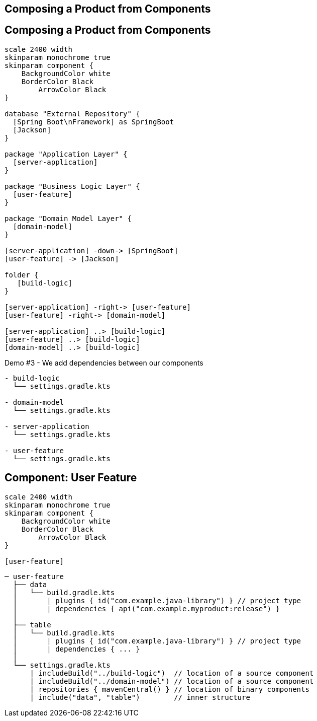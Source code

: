 [background-color="#01303a"]
== Composing a Product from Components

== Composing a Product from Components

[plantuml, product, png, width=540, height=0%]
....
scale 2400 width
skinparam monochrome true
skinparam component {
    BackgroundColor white
    BorderColor Black
	ArrowColor Black
}

database "External Repository" {
  [Spring Boot\nFramework] as SpringBoot
  [Jackson]
}

package "Application Layer" {
  [server-application]
}

package "Business Logic Layer" {
  [user-feature]
}

package "Domain Model Layer" {
  [domain-model]
}

[server-application] -down-> [SpringBoot]
[user-feature] -> [Jackson]

folder {
   [build-logic]
}

[server-application] -right-> [user-feature]
[user-feature] -right-> [domain-model]

[server-application] ..> [build-logic]
[user-feature] ..> [build-logic]
[domain-model] ..> [build-logic]
....

Demo #3 - We add dependencies between our components

[source,terminal]
----
- build-logic
  └── settings.gradle.kts

- domain-model
  └── settings.gradle.kts

- server-application
  └── settings.gradle.kts

- user-feature
  └── settings.gradle.kts
----

== Component: User Feature

[plantuml, user-feature-3, png, width=200, height=0%]
....
scale 2400 width
skinparam monochrome true
skinparam component {
    BackgroundColor white
    BorderColor Black
	ArrowColor Black
}

[user-feature]
....

[source,terminal]
----
─ user-feature
  ├── data
  │   └── build.gradle.kts
  │       | plugins { id("com.example.java-library") } // project type
  │       | dependencies { api("com.example.myproduct:release") }
  │
  ├── table
  │   └── build.gradle.kts
  │       | plugins { id("com.example.java-library") } // project type
  │       | dependencies { ... }
  │
  └── settings.gradle.kts
      | includeBuild("../build-logic")  // location of a source component
      | includeBuild("../domain-model") // location of a source component
      | repositories { mavenCentral() } // location of binary components
      | include("data", "table")        // inner structure
----
